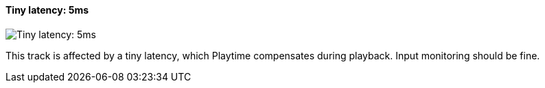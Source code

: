 [#track-panel-pdc-tiny]
==== Tiny latency: 5ms

image:generated/screenshots/elements/track-panel/pdc-tiny.png[Tiny latency: 5ms, role="related thumb right"]

This track is affected by a tiny latency, which Playtime compensates during playback. Input monitoring should be fine.

